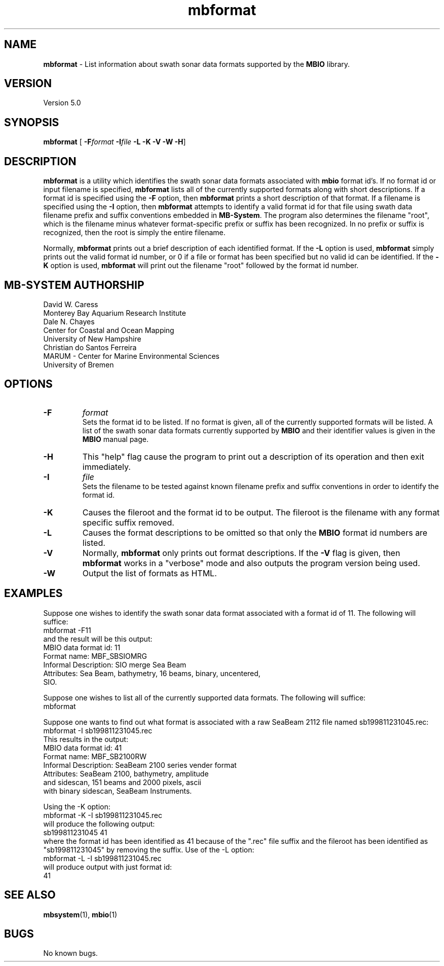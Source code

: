 .TH mbformat 1 "3 June 2013" "MB-System 5.0" "MB-System 5.0"
.SH NAME
\fBmbformat\fP \-  List information about swath sonar data formats
supported by the \fBMBIO\fP library.

.SH VERSION
Version 5.0

.SH SYNOPSIS
\fBmbformat\fP [\fB \-F\fP\fIformat\fP \fB\-I\fP\fIfile\fP \fB\-L \-K \-V \-W \-H\fP]

.SH DESCRIPTION
\fBmbformat\fP is a utility which identifies the swath sonar data formats
associated with \fBmbio\fP format id's.  If no format id or input filename
is specified, \fBmbformat\fP lists all of the currently supported formats 
along with short descriptions. If a format id is specified using the 
\fB\-F\fP option, then \fBmbformat\fP prints a short description of that 
format. If a filename is specified using the \fB\-I\fP option, then 
\fBmbformat\fP attempts to identify a valid format id for that file using 
swath data filename prefix and suffix conventions embedded in \fBMB-System\fP. 
The program also determines the filename "root", which is the filename minus 
whatever format-specific prefix or suffix has been recognized. In no prefix
or suffix is recognized, then the root is simply the entire filename.

Normally, \fBmbformat\fP
prints out a brief description of each identified format. If the \fB\-L\fP
option is used, \fBmbformat\fP simply prints out the valid format id number,
or 0 if a file or format has been specified but no valid id can be identified.
If the \fB\-K\fP option is used, \fBmbformat\fP will print out the filename
"root" followed by the format id number.

.SH MB-SYSTEM AUTHORSHIP
David W. Caress
.br
  Monterey Bay Aquarium Research Institute
.br
Dale N. Chayes
.br
  Center for Coastal and Ocean Mapping
.br
  University of New Hampshire
.br
Christian do Santos Ferreira
.br
  MARUM - Center for Marine Environmental Sciences
.br
  University of Bremen

.SH OPTIONS
.TP
.B \-F
\fIformat\fP
.br
Sets the format id to be listed.  If no format is given, all of the 
currently supported formats will be listed. A list of the swath sonar data formats
currently supported by \fBMBIO\fP and their identifier values
is given in the \fBMBIO\fP manual page.
.TP
.B \-H
This "help" flag cause the program to print out a description
of its operation and then exit immediately.
.TP
.B \-I
\fIfile\fP
.br
Sets the filename to be tested against known filename prefix and
suffix conventions in order to identify the format id.
.TP
.B \-K
Causes the fileroot and the format id to be output. The fileroot
is the filename with any format specific suffix removed.
.TP
.B \-L
Causes the format descriptions to be omitted 
so that only the \fBMBIO\fP format id numbers are listed.
.TP
.B \-V
Normally, \fBmbformat\fP only prints out format descriptions.  If the
\fB\-V\fP flag is given, then \fBmbformat\fP works in a "verbose" mode and
also outputs the program version being used.
.TP
.B \-W
Output the list of formats as HTML.

.SH EXAMPLES
Suppose one wishes to identify the swath sonar data format associated
with a format id of 11.  The following will suffice:
.br
 	mbformat \-F11
.br
and the result will be this output:
  MBIO data format id: 11
  Format name:          MBF_SBSIOMRG
  Informal Description: SIO merge Sea Beam
  Attributes:           Sea Beam, bathymetry, 16 beams, binary, uncentered,
                        SIO.

Suppose one wishes to list all of the currently supported data formats.
The following will suffice:
.br
 	mbformat

Suppose one wants to find out what format is associated with a raw
SeaBeam 2112 file named sb199811231045.rec:
.br
 	mbformat \-I sb199811231045.rec
.br
This results in the output:
  MBIO data format id: 41
  Format name:          MBF_SB2100RW
  Informal Description: SeaBeam 2100 series vender format
  Attributes:           SeaBeam 2100, bathymetry, amplitude 
                        and sidescan, 151 beams and 2000 pixels, ascii 
                        with binary sidescan, SeaBeam Instruments.

Using the \-K option:
.br
 	mbformat \-K \-I sb199811231045.rec
.br
will produce the following output:
.br
  sb199811231045 41
.br
where the format id has been identified as 41 because of the ".rec"
file suffix and the fileroot has been identified as "sb199811231045"
by removing the suffix. Use of the \-L option:
.br
 	mbformat \-L \-I sb199811231045.rec
.br
will produce output with just format id:
.br
  41

.SH SEE ALSO
\fBmbsystem\fP(1), \fBmbio\fP(1)

.SH BUGS
No known bugs.
